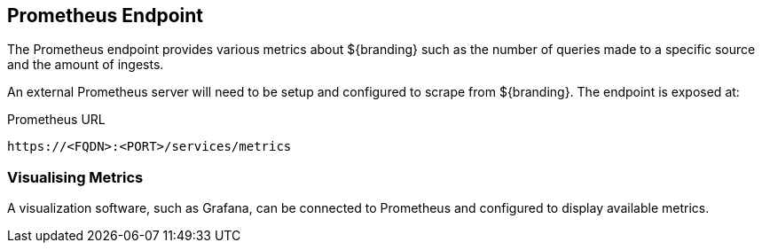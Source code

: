 :title: Prometheus Endpoint
:type: endpoint
:status: published
:link: _prometheus_endpoint
:operations: metrics
:summary: Exposes a Prometheus endpoint of ${branding} metrics.
:order: 10

== {title}

The Prometheus endpoint provides various metrics about ${branding} such as the number of queries made
to a specific source and the amount of ingests.

An external Prometheus server will need to be setup and configured to scrape from ${branding}. The
endpoint is exposed at:

.Prometheus URL
[source,https]
----
https://<FQDN>:<PORT>/services/metrics
----

=== Visualising Metrics

A visualization software, such as Grafana, can be connected to Prometheus and configured to display
available metrics.